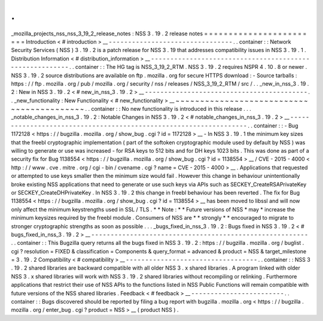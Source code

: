 .
.
_mozilla_projects_nss_nss_3_19_2_release_notes
:
NSS
3
.
19
.
2
release
notes
=
=
=
=
=
=
=
=
=
=
=
=
=
=
=
=
=
=
=
=
=
=
=
=
Introduction
<
#
introduction
>
__
-
-
-
-
-
-
-
-
-
-
-
-
-
-
-
-
-
-
-
-
-
-
-
-
-
-
-
-
-
-
-
-
.
.
container
:
:
Network
Security
Services
(
NSS
)
3
.
19
.
2
is
a
patch
release
for
NSS
3
.
19
that
addresses
compatibility
issues
in
NSS
3
.
19
.
1
.
Distribution
Information
<
#
distribution_information
>
__
-
-
-
-
-
-
-
-
-
-
-
-
-
-
-
-
-
-
-
-
-
-
-
-
-
-
-
-
-
-
-
-
-
-
-
-
-
-
-
-
-
-
-
-
-
-
-
-
-
-
-
-
-
-
-
-
.
.
container
:
:
The
HG
tag
is
NSS_3_19_2_RTM
.
NSS
3
.
19
.
2
requires
NSPR
4
.
10
.
8
or
newer
.
NSS
3
.
19
.
2
source
distributions
are
available
on
ftp
.
mozilla
.
org
for
secure
HTTPS
download
:
-
Source
tarballs
:
https
:
/
/
ftp
.
mozilla
.
org
/
pub
/
mozilla
.
org
/
security
/
nss
/
releases
/
NSS_3_19_2_RTM
/
src
/
.
.
_new_in_nss_3
.
19
.
2
:
New
in
NSS
3
.
19
.
2
<
#
new_in_nss_3
.
19
.
2
>
__
-
-
-
-
-
-
-
-
-
-
-
-
-
-
-
-
-
-
-
-
-
-
-
-
-
-
-
-
-
-
-
-
-
-
-
-
-
-
-
-
-
-
.
.
_new_functionality
:
New
Functionality
<
#
new_functionality
>
__
~
~
~
~
~
~
~
~
~
~
~
~
~
~
~
~
~
~
~
~
~
~
~
~
~
~
~
~
~
~
~
~
~
~
~
~
~
~
~
~
~
~
.
.
container
:
:
No
new
functionality
is
introduced
in
this
release
.
.
.
_notable_changes_in_nss_3
.
19
.
2
:
Notable
Changes
in
NSS
3
.
19
.
2
<
#
notable_changes_in_nss_3
.
19
.
2
>
__
-
-
-
-
-
-
-
-
-
-
-
-
-
-
-
-
-
-
-
-
-
-
-
-
-
-
-
-
-
-
-
-
-
-
-
-
-
-
-
-
-
-
-
-
-
-
-
-
-
-
-
-
-
-
-
-
-
-
-
-
-
-
-
-
-
-
.
.
container
:
:
-
Bug
1172128
<
https
:
/
/
bugzilla
.
mozilla
.
org
/
show_bug
.
cgi
?
id
=
1172128
>
__
-
In
NSS
3
.
19
.
1
the
minimum
key
sizes
that
the
freebl
cryptographic
implementation
(
part
of
the
softoken
cryptographic
module
used
by
default
by
NSS
)
was
willing
to
generate
or
use
was
increased
-
for
RSA
keys
to
512
bits
and
for
DH
keys
1023
bits
.
This
was
done
as
part
of
a
security
fix
for
Bug
1138554
<
https
:
/
/
bugzilla
.
mozilla
.
org
/
show_bug
.
cgi
?
id
=
1138554
>
__
/
CVE
-
2015
-
4000
<
http
:
/
/
www
.
cve
.
mitre
.
org
/
cgi
-
bin
/
cvename
.
cgi
?
name
=
CVE
-
2015
-
4000
>
__
.
Applications
that
requested
or
attempted
to
use
keys
smaller
then
the
minimum
size
would
fail
.
However
this
change
in
behaviour
unintentionally
broke
existing
NSS
applications
that
need
to
generate
or
use
such
keys
via
APIs
such
as
SECKEY_CreateRSAPrivateKey
or
SECKEY_CreateDHPrivateKey
.
In
NSS
3
.
19
.
2
this
change
in
freebl
behaviour
has
been
reverted
.
The
fix
for
Bug
1138554
<
https
:
/
/
bugzilla
.
mozilla
.
org
/
show_bug
.
cgi
?
id
=
1138554
>
__
has
been
moved
to
libssl
and
will
now
only
affect
the
minimum
keystrengths
used
in
SSL
/
TLS
.
*
*
Note
:
*
*
Future
versions
of
NSS
*
may
*
increase
the
minimum
keysizes
required
by
the
freebl
module
.
Consumers
of
NSS
are
*
*
strongly
*
*
encouraged
to
migrate
to
stronger
cryptographic
strengths
as
soon
as
possible
.
.
.
_bugs_fixed_in_nss_3
.
19
.
2
:
Bugs
fixed
in
NSS
3
.
19
.
2
<
#
bugs_fixed_in_nss_3
.
19
.
2
>
__
-
-
-
-
-
-
-
-
-
-
-
-
-
-
-
-
-
-
-
-
-
-
-
-
-
-
-
-
-
-
-
-
-
-
-
-
-
-
-
-
-
-
-
-
-
-
-
-
-
-
-
-
-
-
-
-
.
.
container
:
:
This
Bugzilla
query
returns
all
the
bugs
fixed
in
NSS
3
.
19
.
2
:
https
:
/
/
bugzilla
.
mozilla
.
org
/
buglist
.
cgi
?
resolution
=
FIXED
&
classification
=
Components
&
query_format
=
advanced
&
product
=
NSS
&
target_milestone
=
3
.
19
.
2
Compatibility
<
#
compatibility
>
__
-
-
-
-
-
-
-
-
-
-
-
-
-
-
-
-
-
-
-
-
-
-
-
-
-
-
-
-
-
-
-
-
-
-
.
.
container
:
:
NSS
3
.
19
.
2
shared
libraries
are
backward
compatible
with
all
older
NSS
3
.
x
shared
libraries
.
A
program
linked
with
older
NSS
3
.
x
shared
libraries
will
work
with
NSS
3
.
19
.
2
shared
libraries
without
recompiling
or
relinking
.
Furthermore
applications
that
restrict
their
use
of
NSS
APIs
to
the
functions
listed
in
NSS
Public
Functions
will
remain
compatible
with
future
versions
of
the
NSS
shared
libraries
.
Feedback
<
#
feedback
>
__
-
-
-
-
-
-
-
-
-
-
-
-
-
-
-
-
-
-
-
-
-
-
-
-
.
.
container
:
:
Bugs
discovered
should
be
reported
by
filing
a
bug
report
with
bugzilla
.
mozilla
.
org
<
https
:
/
/
bugzilla
.
mozilla
.
org
/
enter_bug
.
cgi
?
product
=
NSS
>
__
(
product
NSS
)
.
